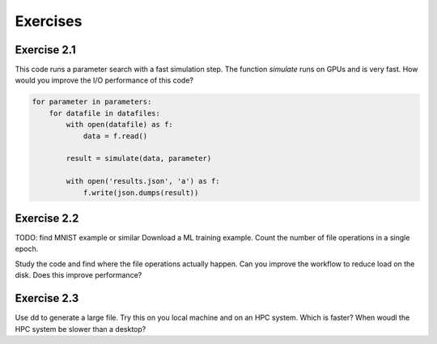 Exercises
=========


Exercise 2.1
------------

This code runs a parameter search with a fast simulation step. The
function `simulate` runs on GPUs and is very fast. How would you
improve the I/O performance of this code?

.. code-block:: python
    
    for parameter in parameters:
        for datafile in datafiles:
            with open(datafile) as f:
                data = f.read()

            result = simulate(data, parameter)

            with open('results.json', 'a') as f:
                f.write(json.dumps(result))


Exercise 2.2
------------

TODO: find MNIST example or similar
Download a ML training example. Count the number of file operations
in a single epoch.

Study the code and find where the file operations actually happen.
Can you improve the workflow to reduce load on the disk. Does this
improve performance?


Exercise 2.3
------------

Use dd to generate a large file. Try this on you local machine and
on an HPC system. Which is faster? When woudl the HPC system be
slower than a desktop?


